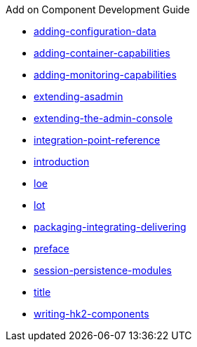 .Add on Component Development Guide
* xref:adding-configuration-data.adoc[adding-configuration-data]
* xref:adding-container-capabilities.adoc[adding-container-capabilities]
* xref:adding-monitoring-capabilities.adoc[adding-monitoring-capabilities]
* xref:extending-asadmin.adoc[extending-asadmin]
* xref:extending-the-admin-console.adoc[extending-the-admin-console]
* xref:integration-point-reference.adoc[integration-point-reference]
* xref:introduction.adoc[introduction]
* xref:loe.adoc[loe]
* xref:lot.adoc[lot]
* xref:packaging-integrating-delivering.adoc[packaging-integrating-delivering]
* xref:preface.adoc[preface]
* xref:session-persistence-modules.adoc[session-persistence-modules]
* xref:title.adoc[title]
* xref:writing-hk2-components.adoc[writing-hk2-components]
